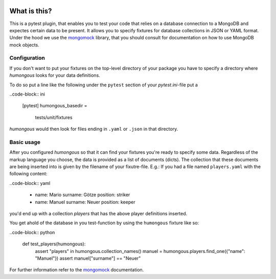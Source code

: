 .. image:: https://img.shields.io/pypi/v/humongous.svg
    :target: https://pypi.python.org/pypi/humongous
.. image:: https://travis-ci.org/mdomke/humongous.svg?branch=master
    :target: https://travis-ci.org/mdomke/humongous
.. image:: https://img.shields.io/pypi/l/humongous.svg
    :target: https://pypi.python.org/pypi/humongous

What is this?
=============

This is a pytest plugin, that enables you to test your code that relies on a
database connection to a MongoDB and expectes certain data to be present.
It allows you to specify fixtures for database collections in JSON or YAML
format. Under the hood we use the mongomock_ library, that you should
consult for documentation on how to use MongoDB mock objects.


Configuration
-------------

If you don't want to put your fixtures on the top-level directory of your package
you have to specify a directory where `humongous` looks for your data definitions.

To do so put a line like the following under the ``pytest`` section of your
`pytest.ini`-file put a

..code-block:: ini

    [pytest]
    humongous_basedir =
      tests/unit/fixtures

`humongous` would then look for files ending in ``.yaml`` or ``.json`` in that
directory.


Basic usage
-----------

After you configured `humongous` so that it can find your fixtures you're ready to
specify some data. Regardless of the markup language you choose, the data is provided
as a list of documents (dicts). The collection that these documents are being inserted
into is given by the filename of your fixutre-file. E.g.: If you had a file named
``players.yaml`` with the following content:

..code-block:: yaml

    -
      name: Mario
      surname: Götze
      position: striker

    -
      name: Manuel
      surname: Neuer
      position: keeper


you'd end up with a collection `players` that has the above player definitions inserted.

You get ahold of the database in you test-function by using the ``humongous`` fixture
like so:

..code-block:: python

    def test_players(humongous):
        assert "players" in humongous.collection_names()
        manuel = humongous.players.find_one({"name": "Manuel"})
        assert manuel["surname"] == "Neuer"


For further information refer to the mongomock_ documentation.



.. _mongomock: https://github.com/vmalloc/mongomock
